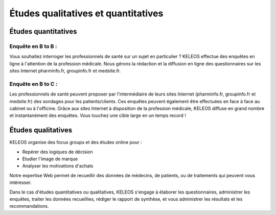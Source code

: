 ====================================
Études qualitatives et quantitatives
====================================


Études quantitatives
====================

-------------------
Enquête en B to B :
-------------------

Vous souhaitez interroger les professionnels de santé sur un sujet en particulier ? KELEOS effectue des enquêtes en ligne à l'attention de la profession médicale. Nous gérons la rédaction et la diffusion en ligne des questionnaires sur les sites Internet pharminfo.fr, groupinfo.fr et medsite.fr.

-------------------
Enquête en B to C :
-------------------

Les professionnels de santé peuvent proposer par l'intermédiaire de leurs sites Internet (pharminfo.fr, groupinfo.fr et medsite.fr) des sondages pour les patients/clients.
Ces enquêtes peuvent également être effectuées en face à face au cabinet ou à l'officine.
Grâce aux sites Internet à disposition de la profession médicale, KELEOS diffuse en grand nombre et instantanément des enquêtes. Vous touchez une cible large en un temps record ! 


Études qualitatives
===================

KELEOS organise des focus groups et des études online pour :

- Repérer des logiques de décision
- Etudier l'image de marque
- Analyser les motivations d'achats

Notre expertise Web permet  de recueillir des données de médecins, de patients, ou de traitements qui peuvent vous intéresser.

Dans le cas d'études quantitatives ou qualitatives, KELEOS s'engage à élaborer les questionnaires, administrer les enquêtes, traiter les données recueillies, rédiger le rapport de synthèse, et vous administrer les résultats et les recommandations.
